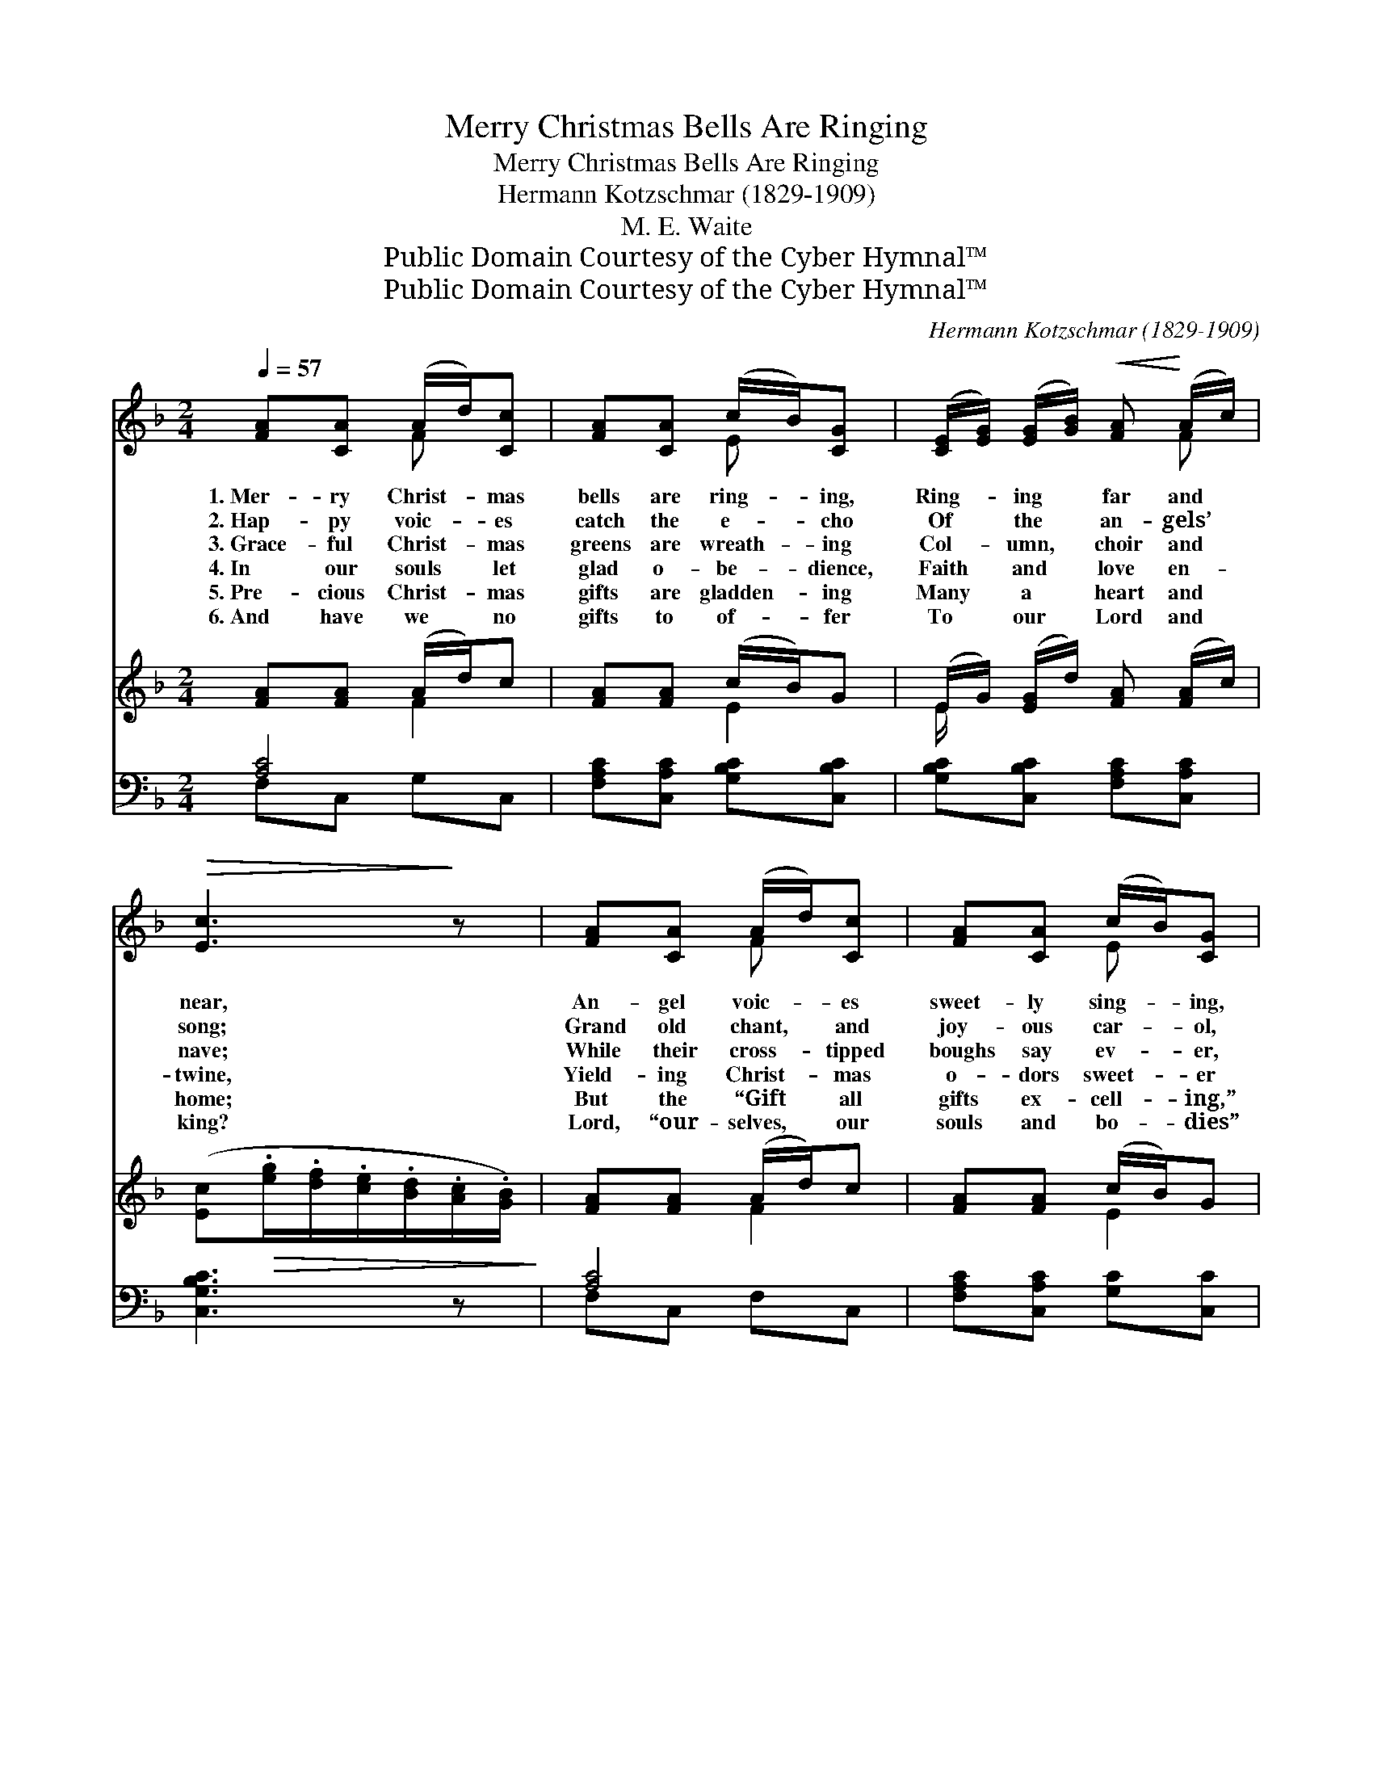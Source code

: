 X:1
T:Merry Christmas Bells Are Ringing
T:Merry Christmas Bells Are Ringing
T:Hermann Kotzschmar (1829-1909)
T:M. E. Waite
T:Public Domain Courtesy of the Cyber Hymnal™
T:Public Domain Courtesy of the Cyber Hymnal™
C:Hermann Kotzschmar (1829-1909)
Z:Public Domain
Z:Courtesy of the Cyber Hymnal™
%%score ( 1 2 ) ( 3 4 ) ( 5 6 )
L:1/8
Q:1/4=57
M:2/4
K:F
V:1 treble 
V:2 treble 
V:3 treble 
V:4 treble 
V:5 bass 
V:6 bass 
V:1
 [FA][CA] (A/d/)[Cc] | [FA][CA] (c/B/)[CG] | ([CE]/[EG]/) ([EG]/[GB]/)!<(! [FA]!<)! (A/c/) | %3
w: 1.~Mer- ry Christ- * mas|bells are ring- * ing,|Ring- * ing * far and *|
w: 2.~Hap- py voic- * es|catch the e- * cho|Of * the * an- gels’ *|
w: 3.~Grace- ful Christ- * mas|greens are wreath- * ing|Col- * umn, * choir and *|
w: 4.~In our souls * let|glad o- be- * dience,|Faith * and * love en- *|
w: 5.~Pre- cious Christ- * mas|gifts are gladden- * ing|Many * a * heart and *|
w: 6.~And have we * no|gifts to of- * fer|To * our * Lord and *|
!>(! [Ec]3!>)! z | [FA][CA] (A/d/)[Cc] | [FA][CA] (c/B/)[CG] | %6
w: near,|An- gel voic- * es|sweet- ly sing- * ing,|
w: song;|Grand old chant, * and|joy- ous car- * ol,|
w: nave;|While their cross- * tipped|boughs say ev- * er,|
w: twine,|Yield- ing Christ- * mas|o- dors sweet- * er|
w: home;|But the “Gift * all|gifts ex- cell- * ing,”|
w: king?|Lord, “our- selves, * our|souls and bo- * dies”|
!<(! [DF] (F/^F/)!<)! ([B,G]/[DB]/) ([CA]/[B,G]/) |!>(! [A,F]3!>)! z | (c/d/e/)[Bc]/ [Af][Ac] | %9
w: Sing- ing * soft * and *|clear;|Glo- * * ry! for the|
w: Ring the * aisles * a- *|long.|Let * * our lips their|
w: “Je- sus * comes * to *|save.”|And * * the spi- cy|
w: Than the * frag- * rant *|pine;|So * * our hearts shall|
w: Christ, Him- * self, * is *|come;|In * * your hearts make|
w: Un- to * Thee * we *|bring.|With * * our lips glad|
 ([GB]/[Bd]/) ([Ac]/[GB]/) [FA]2 | [DG][CA] (c/B/A/)[B,G]/ | [A,F][B,F] [A,F]2 |] %12
w: Lord * is * come,|“Je- sus makes * * the|earth His home.”|
w: hom- * age * pay|To the Sav- * * ior|born to- day.|
w: fir’s * per- * fume|Breathes its wel- * * come:|“Christ is come!”|
w: hom- * age * pay|To the Sav- * * ior,|born to- day.|
w: spee- * dy * room,|For the Christ, * * the|Lord is come!|
w: hom- * age * pay|To the Sav- * * ior,|born to- day!|
V:2
 x2 F x | x2 E x | x3 F | x4 | x2 F x | x2 E x | x C x2 | x4 | E3/2 x5/2 | x4 | x2 C3/2 x/ | x4 |] %12
V:3
 [FA][FA] (A/d/)c | [FA][FA] (c/B/)G | (E/G/) ([EG]/d/) [FA] ([FA]/c/) | %3
 ([Ec]!>(!.[eg]/.[df]/.[ce]/.[Bd]/.[Ac]/.[GB]/)!>)! | [FA][FA] (A/d/)c | [FA][FA] (c/B/)G | %6
 [DF] ([DF]/^F/) (G/B/)(A/G/) | ([A,F][fa]/[cg]/ [Af]2) | e>c fc | (B/d/) (c/B/) [FA]2 | %10
 [DG][DA] (c/B/A/)G/ | [CF][CE] [CF]2 |] %12
V:4
 x2 F2 | x2 E2 | E/ x7/2 | x4 | x2 F2 | x2 E2 | x2 D[B,E] | x4 | G2 F2 | E2 x2 | x2 D2 | x4 |] %12
V:5
 [A,C]4 | [F,A,C][C,A,C] [G,B,C][C,B,C] | [G,B,C][C,B,C] [F,A,C][C,A,C] | [C,G,B,C]3 z | [A,C]4 | %5
 [F,A,C][C,A,C] [G,C][C,C] | [D,A,][C,A,] [B,,G,]/G,,/C, | [F,,F,] z ([A,F]/[F,C]/[A,F]) | %8
 (B,/C/B,/)C/ (A,/C/) (A,/C/) | (B,/C/) (B,/C/) ([F,A,][D,D]) | [B,,G,][A,,^F,] G,2 | %11
 [C,A,][C,B,] [F,A,]2 |] %12
V:6
 F,C, G,C, | x4 | x4 | x4 | F,C, F,C, | x4 | x3 C, | x4 | C,2 C,2 | C,2 x2 | x2 (G,,B,,) | x4 |] %12

